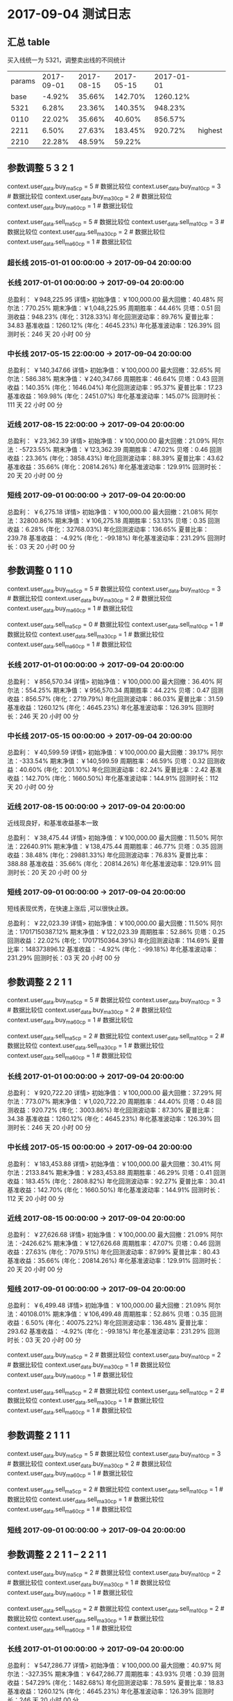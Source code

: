 * 2017-09-04 测试日志

** 汇总 table

   买入线统一为 5321，调整卖出线的不同统计

   | params | 2017-09-01 | 2017-08-15 | 2017-05-15 | 2017-01-01 |         |
   |   base |     -4.92% |     35.66% |    142.70% |   1260.12% |         |
   |   5321 |      6.28% |     23.36% |    140.35% |    948.23% |         |
   |   0110 |     22.02% |     35.66% |     40.60% |    856.57% |         |
   |   2211 |      6.50% |     27.63% |    183.45% |    920.72% | highest |
   |   2210 |     22.28% |     48.59% |     59.22% |            |         |

  
** 参数调整 5 3 2 1

   context.user_data.buy_ma5_cp = 5  # 数据比较位
   context.user_data.buy_ma10_cp = 3  # 数据比较位
   context.user_data.buy_ma30_cp = 2  # 数据比较位
   context.user_data.buy_ma60_cp = 1  # 数据比较位

   context.user_data.sell_ma5_cp = 5  # 数据比较位
   context.user_data.sell_ma10_cp = 3  # 数据比较位
   context.user_data.sell_ma30_cp = 2  # 数据比较位
   context.user_data.sell_ma60_cp = 1  # 数据比较位

*** 超长线 2015-01-01 00:00:00 -> 2017-09-04 20:00:00

   

*** 长线 2017-01-01 00:00:00 -> 2017-09-04 20:00:00


    总盈利： ￥948,225.95 详情>
    初始净值：￥100,000.00	最大回撤：40.48%	阿尔法：770.25%
    期末净值：￥1,048,225.95	周期胜率：44.46%	贝塔：0.51
    回测收益：948.23% (年化：3128.33%)	年化回测波动率：89.76%	夏普比率：34.83
    基准收益：1260.12% (年化：4645.23%)	年化基准波动率：126.39%	回测时长：246 天 20 小时 00 分

*** 中长线 2017-05-15 22:00:00 -> 2017-09-04 20:00:00


    总盈利： ￥140,347.66 详情>
    初始净值：￥100,000.00	最大回撤：32.65%	阿尔法：586.38%
    期末净值：￥240,347.66	周期胜率：46.64%	贝塔：0.43
    回测收益：140.35% (年化：1646.04%)	年化回测波动率：95.37%	夏普比率：17.23
    基准收益：169.98% (年化：2451.07%)	年化基准波动率：145.07%	回测时长：111 天 22 小时 00 分

    
*** 近线 2017-08-15 22:00:00 -> 2017-09-04 20:00:00

    

    总盈利： ￥23,362.39 详情>
    初始净值：￥100,000.00	最大回撤：21.09%	阿尔法：-5723.55%
    期末净值：￥123,362.39	周期胜率：47.02%	贝塔：0.46
    回测收益：23.36% (年化：3858.43%)	年化回测波动率：88.39%	夏普比率：43.62
    基准收益：35.66% (年化：20814.26%)	年化基准波动率：129.91%	回测时长：20 天 20 小时 00 分



*** 短线 2017-09-01 00:00:00 -> 2017-09-04 20:00:00


    总盈利： ￥6,275.18 详情>
    初始净值：￥100,000.00	最大回撤：21.08%	阿尔法：32800.86%
    期末净值：￥106,275.18	周期胜率：53.13%	贝塔：0.35
    回测收益：6.28% (年化：32768.03%)	年化回测波动率：136.65%	夏普比率：239.78
    基准收益： -4.92% (年化：-99.18%)	年化基准波动率：231.29%	回测时长：03 天 20 小时 00 分

** 参数调整 0 1 1 0

   context.user_data.buy_ma5_cp = 5  # 数据比较位
   context.user_data.buy_ma10_cp = 3  # 数据比较位
   context.user_data.buy_ma30_cp = 2  # 数据比较位
   context.user_data.buy_ma60_cp = 1  # 数据比较位
   
   context.user_data.sell_ma5_cp = 0  # 数据比较位
   context.user_data.sell_ma10_cp = 1  # 数据比较位
   context.user_data.sell_ma30_cp = 1  # 数据比较位
   context.user_data.sell_ma60_cp = 1  # 数据比较位


*** 长线 2017-01-01 00:00:00 -> 2017-09-04 20:00:00


    总盈利： ￥856,570.34 详情>
    初始净值：￥100,000.00	最大回撤：36.40%	阿尔法：554.25%
    期末净值：￥956,570.34	周期胜率：44.22%	贝塔：0.47
    回测收益：856.57% (年化：2719.79%)	年化回测波动率：86.03%	夏普比率：31.59
    基准收益：1260.12% (年化：4645.23%)	年化基准波动率：126.39%	回测时长：246 天 20 小时 00 分

*** 中长线 2017-05-15 00:00:00 -> 2017-09-04 20:00:00
    
    总盈利： ￥40,599.59 详情>
    初始净值：￥100,000.00	最大回撤：39.17%	阿尔法：-333.54%
    期末净值：￥140,599.59	周期胜率：46.59%	贝塔：0.32
    回测收益：40.60% (年化：201.10%)	年化回测波动率：82.24%	夏普比率：2.42
    基准收益：142.70% (年化：1660.50%)	年化基准波动率：144.91%	回测时长：112 天 20 小时 00 分
    
*** 近线 2017-08-15 00:00:00 -> 2017-09-04 20:00:00
    
    近线现良好，和基准收益基本一致

    总盈利： ￥38,475.44 详情>
    初始净值：￥100,000.00	最大回撤：11.50%	阿尔法：22640.91%
    期末净值：￥138,475.44	周期胜率：46.77%	贝塔：0.35
    回测收益：38.48% (年化：29881.33%)	年化回测波动率：76.83%	夏普比率：388.88
    基准收益：35.66% (年化：20814.26%)	年化基准波动率：129.91%	回测时长：20 天 20 小时 00 分

*** 短线 2017-09-01 00:00:00 -> 2017-09-04 20:00:00

    短线表现优秀，在快速上涨后 ,可以很快止跌。

    总盈利： ￥22,023.39 详情>
    初始净值：￥100,000.00	最大回撤：11.50%	阿尔法：17017150387.12%
    期末净值：￥122,023.39	周期胜率：52.86%	贝塔：0.25
    回测收益：22.02% (年化：17017150364.39%)	年化回测波动率：114.69%	夏普比率：148373896.12
    基准收益： -4.92% (年化：-99.18%)	年化基准波动率：231.29%	回测时长：03 天 20 小时 00 分

** 参数调整 2 2 1 1

   context.user_data.buy_ma5_cp = 5  # 数据比较位
   context.user_data.buy_ma10_cp = 3  # 数据比较位
   context.user_data.buy_ma30_cp = 2  # 数据比较位
   context.user_data.buy_ma60_cp = 1  # 数据比较位
   
   context.user_data.sell_ma5_cp = 2  # 数据比较位
   context.user_data.sell_ma10_cp = 2  # 数据比较位
   context.user_data.sell_ma30_cp = 1  # 数据比较位
   context.user_data.sell_ma60_cp = 1  # 数据比较位

*** 长线 2017-01-01 00:00:00 -> 2017-09-04 20:00:00

    总盈利： ￥920,722.20 详情>
    初始净值：￥100,000.00	最大回撤：37.29%	阿尔法：773.07%
    期末净值：￥1,020,722.20	周期胜率：44.40%	贝塔：0.48
    回测收益：920.72% (年化：3003.86%)	年化回测波动率：87.30%	夏普比率：34.38
    基准收益：1260.12% (年化：4645.23%)	年化基准波动率：126.39%	回测时长：246 天 20 小时 00 分

*** 中长线 2017-05-15 00:00:00 -> 2017-09-04 20:00:00

    总盈利： ￥183,453.88 详情>
    初始净值：￥100,000.00	最大回撤：30.41%	阿尔法：2133.84%
    期末净值：￥283,453.88	周期胜率：46.29%	贝塔：0.41
    回测收益：183.45% (年化：2808.82%)	年化回测波动率：92.27%	夏普比率：30.41
    基准收益：142.70% (年化：1660.50%)	年化基准波动率：144.91%	回测时长：112 天 20 小时 00 分

*** 近线 2017-08-15 00:00:00 -> 2017-09-04 20:00:00

    总盈利： ￥27,626.68 详情>
    初始净值：￥100,000.00	最大回撤：21.09%	阿尔法：-2426.62%
    期末净值：￥127,626.68	周期胜率：47.07%	贝塔：0.46
    回测收益：27.63% (年化：7079.51%)	年化回测波动率：87.99%	夏普比率：80.43
    基准收益：35.66% (年化：20814.26%)	年化基准波动率：129.91%	回测时长：20 天 20 小时 00 分

*** 短线 2017-09-01 00:00:00 -> 2017-09-04 20:00:00

    总盈利： ￥6,499.48 详情>
    初始净值：￥100,000.00	最大回撤：21.09%	阿尔法：40108.01%
    期末净值：￥106,499.48	周期胜率：52.86%	贝塔：0.35
    回测收益：6.50% (年化：40075.22%)	年化回测波动率：136.48%	夏普比率：293.62
    基准收益： -4.92% (年化：-99.18%)	年化基准波动率：231.29%	回测时长：03 天 20 小时 00 分


   context.user_data.buy_ma5_cp = 2  # 数据比较位
   context.user_data.buy_ma10_cp = 2  # 数据比较位
   context.user_data.buy_ma30_cp = 1  # 数据比较位
   context.user_data.buy_ma60_cp = 1  # 数据比较位
   
   context.user_data.sell_ma5_cp = 2  # 数据比较位
   context.user_data.sell_ma10_cp = 2  # 数据比较位
   context.user_data.sell_ma30_cp = 1  # 数据比较位
   context.user_data.sell_ma60_cp = 1  # 数据比较位




** 参数调整 2 1 1 1



   context.user_data.buy_ma5_cp = 5  # 数据比较位
   context.user_data.buy_ma10_cp = 3  # 数据比较位
   context.user_data.buy_ma30_cp = 2  # 数据比较位
   context.user_data.buy_ma60_cp = 1  # 数据比较位
   
   context.user_data.sell_ma5_cp = 2  # 数据比较位
   context.user_data.sell_ma10_cp = 1  # 数据比较位
   context.user_data.sell_ma30_cp = 1  # 数据比较位
   context.user_data.sell_ma60_cp = 1  # 数据比较位

*** 短线 2017-09-01 00:00:00 -> 2017-09-04 20:00:00

** 参数调整 2 2 1 1  -- 2 2 1 1

   context.user_data.buy_ma5_cp = 2  # 数据比较位
   context.user_data.buy_ma10_cp = 2  # 数据比较位
   context.user_data.buy_ma30_cp = 1  # 数据比较位
   context.user_data.buy_ma60_cp = 1  # 数据比较位
   
   context.user_data.sell_ma5_cp = 2  # 数据比较位
   context.user_data.sell_ma10_cp = 2  # 数据比较位
   context.user_data.sell_ma30_cp = 1  # 数据比较位
   context.user_data.sell_ma60_cp = 1  # 数据比较位

*** 长线 2017-01-01 00:00:00 -> 2017-09-04 20:00:00

    总盈利： ￥547,286.77 详情>
    初始净值：￥100,000.00	最大回撤：40.97%	阿尔法：-327.35%
    期末净值：￥647,286.77	周期胜率：43.93%	贝塔：0.39
    回测收益：547.29% (年化：1482.68%)	年化回测波动率：78.59%	夏普比率：18.83
    基准收益：1260.12% (年化：4645.23%)	年化基准波动率：126.39%	回测时长：246 天 20 小时 00 分

*** 中长线 2017-05-15 00:00:00 -> 2017-09-04 20:00:00

    总盈利： ￥44,101.72 详情>
    初始净值：￥100,000.00	最大回撤：46.10%	阿尔法：-373.03%
    期末净值：￥144,101.72	周期胜率：46.68%	贝塔：0.36
    回测收益：44.10% (年化：226.04%)	年化回测波动率：86.95%	夏普比率：2.57
    基准收益：142.70% (年化：1660.50%)	年化基准波动率：144.91%	回测时长：112 天 20 小时 00 分

*** 近线 2017-08-15 00:00:00 -> 2017-09-04 20:00:00

    总盈利： ￥38,649.94 详情>
    初始净值：￥100,000.00	最大回撤：11.50%	阿尔法：23140.76%
    期末净值：￥138,649.94	周期胜率：47.22%	贝塔：0.36
    回测收益：38.65% (年化：30550.19%)	年化回测波动率：77.73%	夏普比率：392.98
    基准收益：35.66% (年化：20814.26%)	年化基准波动率：129.91%	回测时长：20 天 20 小时 00 分

*** 短线 2017-09-01 00:00:00 -> 2017-09-04 20:00:00

    总盈利： ￥19,429.38 详情>
    初始净值：￥100,000.00	最大回撤：11.50%	阿尔法：2199514755.74%
    期末净值：￥119,429.38	周期胜率：52.59%	贝塔：0.25
    回测收益：19.43% (年化：2199514732.74%)	年化回测波动率：115.41%	夏普比率：19057996.68
    基准收益： -4.92% (年化：-99.18%)	年化基准波动率：231.29%	回测时长：03 天 20 小时 00 分

*** 短线 2017-09-01 00:00:00 -> 2017-09-05 12:00:00

    总盈利： ￥19,429.37 详情>
    初始净值：￥100,000.00	最大回撤：11.50%	阿尔法：179709810.09%
    期末净值：￥119,429.37	周期胜率：50.81%	贝塔：0.19
    回测收益：19.43% (年化：179709793.43%)	年化回测波动率：106.53%	夏普比率：1686944.55
    基准收益： -12.08% (年化：-100.00%)	年化基准波动率：247.57%	回测时长：04 天 12 小时 00 分
